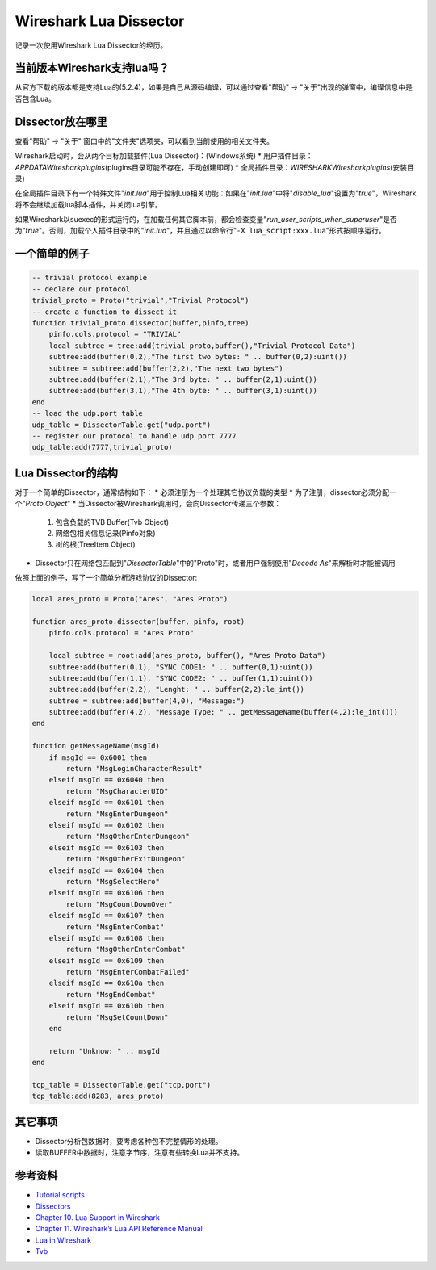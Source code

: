 Wireshark Lua Dissector
************************

记录一次使用Wireshark Lua Dissector的经历。

.. author:: default
.. categories:: none
.. tags:: Network
.. comments::

当前版本Wireshark支持lua吗？
===========================
从官方下载的版本都是支持Lua的(5.2.4)，如果是自己从源码编译，可以通过查看"帮助" -> "关于"\
出现的弹窗中，编译信息中是否包含Lua。

Dissector放在哪里
==================
查看"帮助" -> "关于" 窗口中的"文件夹"选项夹，可以看到当前使用的相关文件夹。

Wireshark启动时，会从两个目标加载插件(Lua Dissector)：(Windows系统)
*   用户插件目录：\ *APPDATA\Wireshark\plugins*\ (plugins目录可能不存在，手动创建即可)
*   全局插件目录：\ *WIRESHARK\Wireshark\plugins*\ (安装目录)

在全局插件目录下有一个特殊文件"*init.lua*"用于控制Lua相关功能：如果在"*init.lua*"中将\
"`disable_lua`"设置为"*true*"，Wireshark将不会继续加载lua脚本插件，并关闭lua引擎。

如果Wireshark以suexec的形式运行的，在加载任何其它脚本前，都会检查变量\
"*run_user_scripts_when_superuser*"是否为"*true*"。否则，加载个人插件目录中的\
"*init.lua*"，并且通过以命令行"``-X lua_script:xxx.lua``"形式按顺序运行。

一个简单的例子
==============

.. code-block:: lua

    -- trivial protocol example
    -- declare our protocol
    trivial_proto = Proto("trivial","Trivial Protocol")
    -- create a function to dissect it
    function trivial_proto.dissector(buffer,pinfo,tree)
        pinfo.cols.protocol = "TRIVIAL"
        local subtree = tree:add(trivial_proto,buffer(),"Trivial Protocol Data")
        subtree:add(buffer(0,2),"The first two bytes: " .. buffer(0,2):uint())
        subtree = subtree:add(buffer(2,2),"The next two bytes")
        subtree:add(buffer(2,1),"The 3rd byte: " .. buffer(2,1):uint())
        subtree:add(buffer(3,1),"The 4th byte: " .. buffer(3,1):uint())
    end
    -- load the udp.port table
    udp_table = DissectorTable.get("udp.port")
    -- register our protocol to handle udp port 7777
    udp_table:add(7777,trivial_proto)

Lua Dissector的结构
=====================
对于一个简单的Dissector，通常结构如下：
*   必须注册为一个处理其它协议负载的类型
*   为了注册，dissector必须分配一个"*Proto Object*"
*   当Dissector被Wireshark调用时，会向Dissector传递三个参数：

    1.  包含负载的TVB Buffer(Tvb Object)
    2.  网络包相关信息记录(Pinfo对象)
    3.  树的根(TreeItem Object)

*   Dissector只在网络包匹配到"*DissectorTable*"中的"Proto"时，或者用户强制使用"*Decode As*"\
    来解析时才能被调用

依照上面的例子，写了一个简单分析游戏协议的Dissector:

.. code-block:: lua

    local ares_proto = Proto("Ares", "Ares Proto")

    function ares_proto.dissector(buffer, pinfo, root)
        pinfo.cols.protocol = "Ares Proto"

        local subtree = root:add(ares_proto, buffer(), "Ares Proto Data")
        subtree:add(buffer(0,1), "SYNC CODE1: " .. buffer(0,1):uint())
        subtree:add(buffer(1,1), "SYNC CODE2: " .. buffer(1,1):uint())
        subtree:add(buffer(2,2), "Lenght: " .. buffer(2,2):le_int())
        subtree = subtree:add(buffer(4,0), "Message:")
        subtree:add(buffer(4,2), "Message Type: " .. getMessageName(buffer(4,2):le_int()))
    end

    function getMessageName(msgId)
        if msgId == 0x6001 then
            return "MsgLoginCharacterResult"
        elseif msgId == 0x6040 then
            return "MsgCharacterUID"
        elseif msgId == 0x6101 then
            return "MsgEnterDungeon"
        elseif msgId == 0x6102 then
            return "MsgOtherEnterDungeon"
        elseif msgId == 0x6103 then
            return "MsgOtherExitDungeon"
        elseif msgId == 0x6104 then
            return "MsgSelectHero"
        elseif msgId == 0x6106 then
            return "MsgCountDownOver"
        elseif msgId == 0x6107 then
            return "MsgEnterCombat"
        elseif msgId == 0x6108 then
            return "MsgOtherEnterCombat"
        elseif msgId == 0x6109 then
            return "MsgEnterCombatFailed"
        elseif msgId == 0x610a then
            return "MsgEndCombat"
        elseif msgId == 0x610b then
            return "MsgSetCountDown"
        end

        return "Unknow: " .. msgId
    end

    tcp_table = DissectorTable.get("tcp.port")
    tcp_table:add(8283, ares_proto)

其它事项
=========
*   Dissector分析包数据时，要考虑各种包不完整情形的处理。
*   读取BUFFER中数据时，注意字节序，注意有些转换Lua并不支持。

参考资料
========
*   `Tutorial scripts <https://wiki.wireshark.org/Lua/Examples>`_
*   `Dissectors <https://wiki.wireshark.org/Lua/Dissectors>`_
*   `Chapter 10. Lua Support in Wireshark <https://www.wireshark.org/docs/wsdg_html_chunked/wsluarm.html>`_
*   `Chapter 11. Wireshark’s Lua API Reference Manual <https://www.wireshark.org/docs/wsdg_html_chunked/wsluarm_modules.html>`_
*   `Lua in Wireshark <https://wiki.wireshark.org/Lua#Lua_in_Wireshark>`_
*   `Tvb <https://wiki.wireshark.org/LuaAPI/Tvb#Tvb>`_
